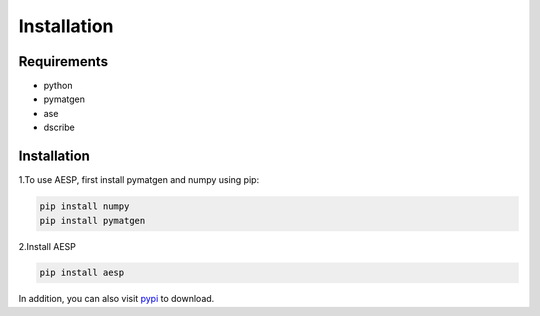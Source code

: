 
Installation
############

Requirements
============

- python 
- pymatgen
- ase
- dscribe

Installation
============

1.To use AESP, first install pymatgen and numpy using pip:

.. code:: console

   pip install numpy
   pip install pymatgen

2.Install AESP

.. code:: python

   pip install aesp

In addition, you can also visit `pypi`_ to download.

.. _pypi: https://pypi.org/project/aesp/
